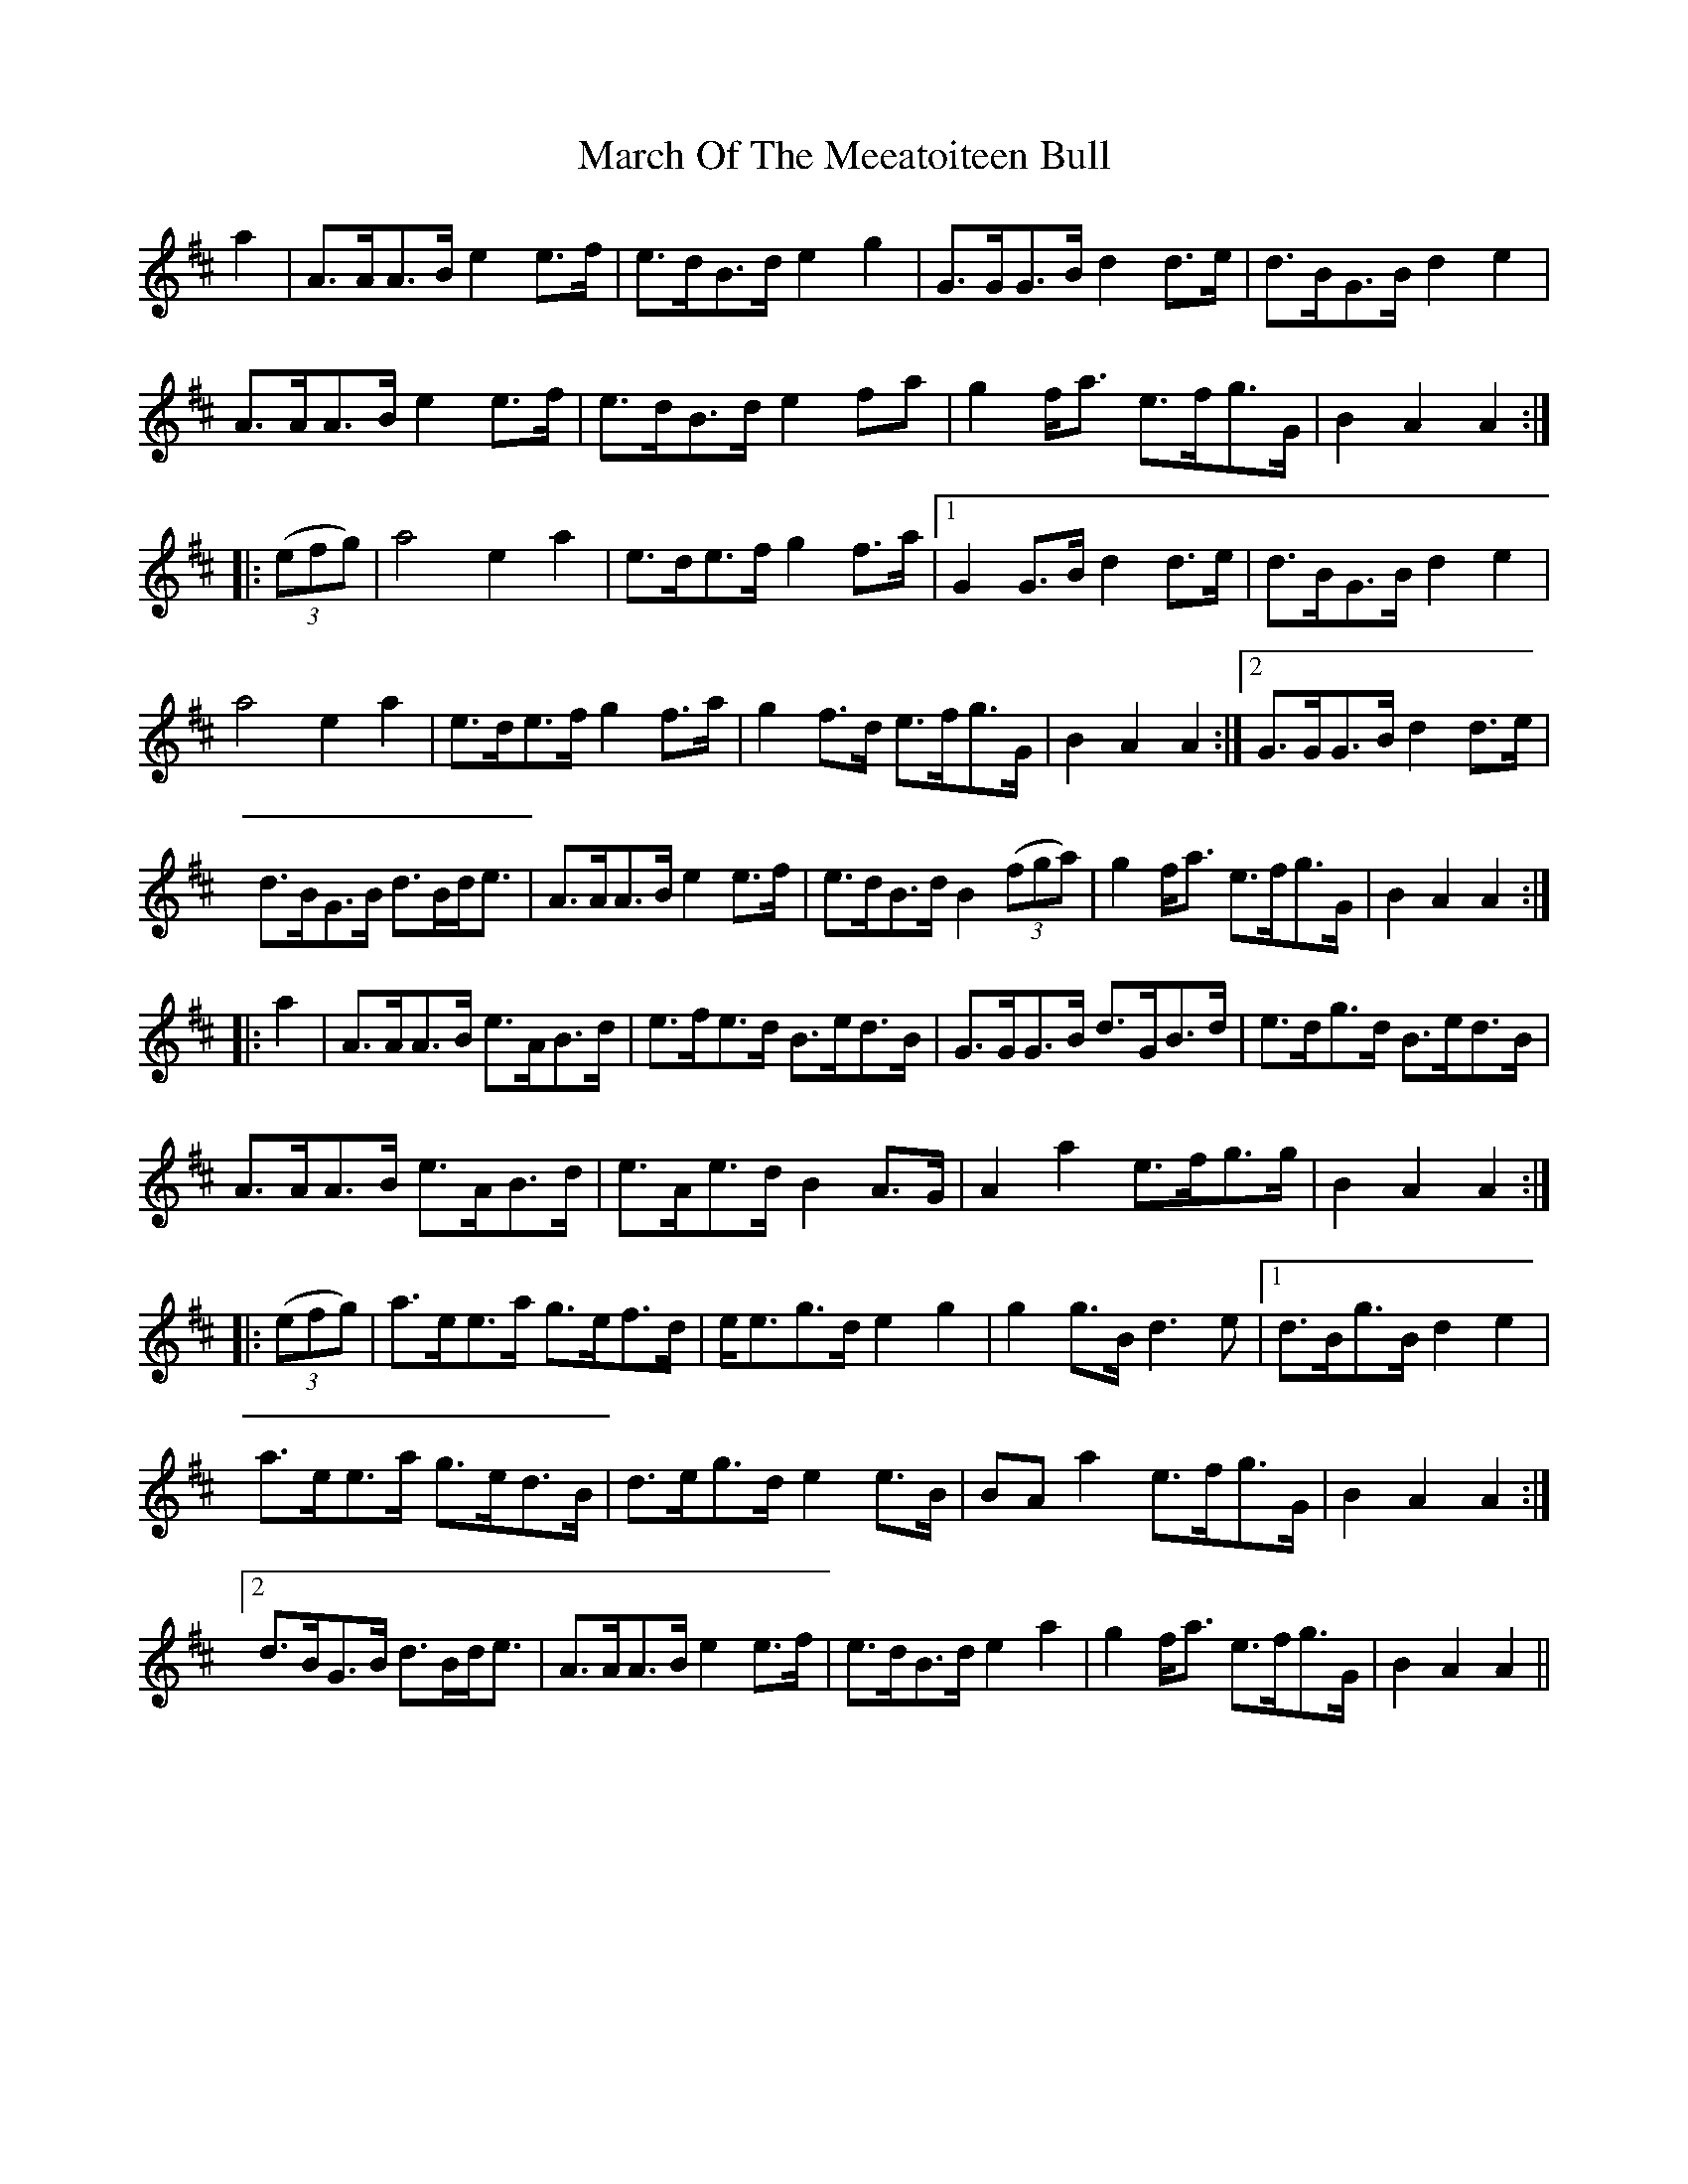 X: 25416
T: March Of The Meeatoiteen Bull
R: march
M: 
K: Dmajor
a2|A>AA>B e2 e>f|e>dB>d e2 g2|G>GG>B d2 d>e|d>BG>B d2 e2|
A>AA>B e2 e>f|e>dB>d e2 fa|g2 f<a e>fg>G|B2 A2 A2:|
|:(3(efg)|a4 e2 a2|e>de>f g2 f>a|1 G2 G>B d2 d>e|d>BG>B d2 e2|
a4 e2 a2|e>de>f g2 f>a|g2 f>d e>fg>G|B2 A2 A2:|2 G>GG>B d2 d>e|
d>BG>B d>Bd<e|A>AA>B e2 e>f|e>dB>d B2 (3(fga)|g2 f<a e>fg>G|B2 A2 A2:|
|:a2|A>AA>B e>AB>d|e>fe>d B>ed>B|G>GG>B d>GB>d|e>dg>d B>ed>B|
A>AA>B e>AB>d|e>Ae>d B2 A>G|A2 a2 e>fg>g|B2 A2 A2:|
|:(3(efg)|a>ee>a g>ef>d|e<eg>d e2 g2|g2 g>B d3 e|1 d>Bg>B d2 e2|
a>ee>a g>ed>B|d>eg>d e2 e>B|BA a2 e>fg>G|B2 A2 A2:|
[2d>BG>B d>Bd<e|A>AA>B e2 e>f|e>dB>d e2 a2|g2 f<a e>fg>G|B2 A2 A2||

